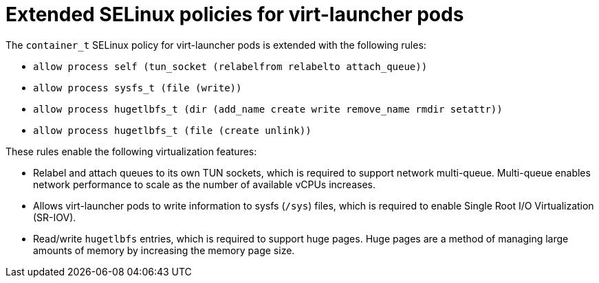 // Module included in the following assemblies:
//
// * virt/virt-additional-security-privileges-controller-and-launcher.adoc

[id="virt-extended-selinux-policies-for-virt-launcher_{context}"]
= Extended SELinux policies for virt-launcher pods

[role="_abstract"]
The `container_t` SELinux policy for virt-launcher pods is extended with the following rules:

* `allow process self (tun_socket (relabelfrom relabelto attach_queue))`
* `allow process sysfs_t (file (write))`
* `allow process hugetlbfs_t (dir (add_name create write remove_name rmdir setattr))`
* `allow process hugetlbfs_t (file (create unlink))`

These rules enable the following virtualization features:

* Relabel and attach queues to its own TUN sockets, which is required to support network multi-queue. Multi-queue enables network performance to scale as the number of available vCPUs increases.

* Allows virt-launcher pods to write information to sysfs (`/sys`) files, which is required to enable Single Root I/O Virtualization (SR-IOV).

* Read/write `hugetlbfs` entries, which is required to support huge pages. Huge pages are a method of managing large amounts of memory by increasing the memory page size.

